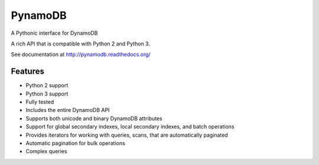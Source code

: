 ========
PynamoDB
========

.. image:: https://travis-ci.org/jlafon/PynamoDB.png?branch=devel
        :target: https://travis-ci.org/jlafon/PynamoDB

A Pythonic interface for DynamoDB

A rich API that is compatible with Python 2 and Python 3.

See documentation at http://pynamodb.readthedocs.org/

Features
========

* Python 2 support
* Python 3 support
* Fully tested
* Includes the entire DynamoDB API
* Supports both unicode and binary DynamoDB attributes
* Support for global secondary indexes, local secondary indexes, and batch operations
* Provides iterators for working with queries, scans, that are automatically paginated
* Automatic pagination for bulk operations
* Complex queries
